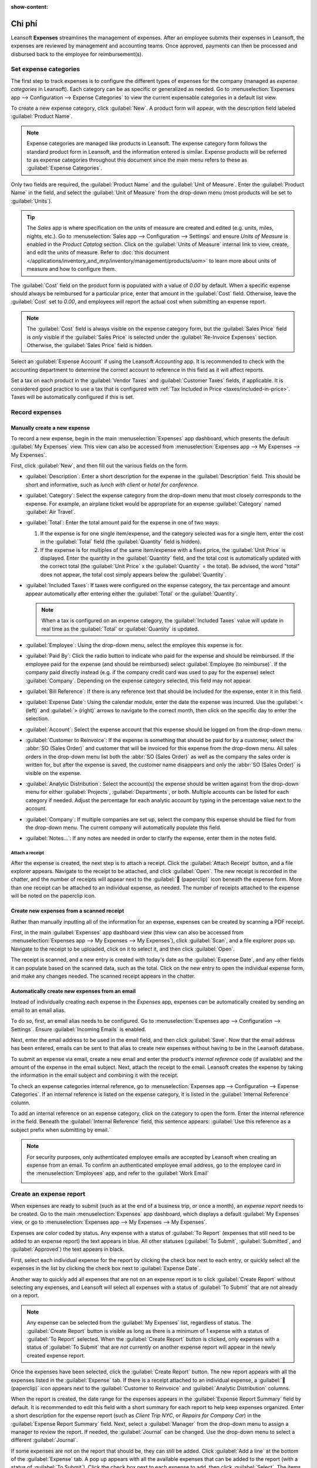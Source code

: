 :show-content:

========
Chi phí
========

Leansoft **Expenses** streamlines the management of expenses. After an employee submits their expenses
in Leansoft, the expenses are reviewed by management and accounting teams. Once approved, payments can
then be processed and disbursed back to the employee for reimbursement(s).

.. seealso::
   `Leansoft Expenses: product page <https://leansoft.vn/app/expenses>`_

Set expense categories
======================

The first step to track expenses is to configure the different types of expenses for the company
(managed as *expense categories* in Leansoft). Each category can be as specific or generalized as
needed. Go to :menuselection:`Expenses app --> Configuration --> Expense Categories` to view the
current expensable categories in a default list view.

.. image:: expenses/categories.png
   :align: center
   :alt: Set expense costs on products.

To create a new expense category, click :guilabel:`New`. A product form will appear, with the
description field labeled :guilabel:`Product Name`.

.. note::
   Expense categories are managed like products in Leansoft. The expense category form follows the
   standard product form in Leansoft, and the information entered is similar. Expense products will be
   referred to as expense categories throughout this document since the main menu refers to these as
   :guilabel:`Expense Categories`.

Only two fields are required, the :guilabel:`Product Name` and the :guilabel:`Unit of Measure`.
Enter the :guilabel:`Product Name` in the field, and select the :guilabel:`Unit of Measure` from the
drop-down menu (most products will be set to :guilabel:`Units`).

.. tip::
   The *Sales* app is where specification on the units of measure are created and edited (e.g.
   units, miles, nights, etc.). Go to :menuselection:`Sales app --> Configuration --> Settings` and
   ensure `Units of Measure` is enabled in the `Product Catalog` section. Click on the
   :guilabel:`Units of Measure` internal link to view, create, and edit the units of measure. Refer
   to :doc:`this document </applications/inventory_and_mrp/inventory/management/products/uom>` to
   learn more about units of measure and how to configure them.

.. image:: expenses/new-expense-product.png
   :align: center
   :alt: Set expense costs on products.

The :guilabel:`Cost` field on the product form is populated with a value of `0.00` by default. When
a specific expense should always be reimbursed for a particular price, enter that amount in the
:guilabel:`Cost` field. Otherwise, leave the :guilabel:`Cost` set to `0.00`, and employees will
report the actual cost when submitting an expense report.

.. note::
   The :guilabel:`Cost` field is always visible on the expense category form, but the
   :guilabel:`Sales Price` field is *only* visible if the :guilabel:`Sales Price` is selected under
   the :guilabel:`Re-Invoice Expenses` section. Otherwise, the :guilabel:`Sales Price` field is
   hidden.

.. example::
   Here are some examples for when to set a specific :guilabel:`Cost` on a product vs. leaving the
   :guilabel:`Cost` at `0.00`:

   - **Meals**: Set the :guilabel:`Cost` to `0.00`. When an employee logs an expense for a meal,
     they enter the actual amount of the bill and will be reimbursed for that amount. An expense for
     a meal costing $95.23 would equal a reimbursement for $95.23.
   - **Mileage**: Set the :guilabel:`Cost` to `0.30`. When an employee logs an expense for
     "mileage", they enter the number of miles driven in the :guilabel:`Quantity` field, and are
     reimbursed 0.30 per mile they entered. An expense for 100 miles would equal a reimbursement for
     $30.00.
   - **Monthly Parking**: Set the :guilabel:`Cost` to `75.00`. When an employee logs an expense for
     "monthly parking", the reimbursement would be for $75.00.
   - **Expenses**: Set the :guilabel:`Cost` to `0.00`. When an employee logs an expense that is not
     a meal, mileage, or monthly parking, they use the generic :guilabel:`Expenses` product. An
     expense for a laptop costing $350.00 would be logged as an :guilabel:`Expenses` product, and
     the reimbursement would be for $350.00.

Select an :guilabel:`Expense Account` if using the Leansoft *Accounting* app. It is recommended to check
with the accounting department to determine the correct account to reference in this field as it
will affect reports.

Set a tax on each product in the :guilabel:`Vendor Taxes` and :guilabel:`Customer Taxes` fields, if
applicable. It is considered good practice to use a tax that is configured with :ref:`Tax Included
in Price <taxes/included-in-price>`. Taxes will be automatically configured if this is set.

.. _expenses/new:

Record expenses
===============

Manually create a new expense
-----------------------------

To record a new expense, begin in the main :menuselection:`Expenses` app dashboard, which presents
the default :guilabel:`My Expenses` view. This view can also be accessed from
:menuselection:`Expenses app --> My Expenses --> My Expenses`.

First, click :guilabel:`New`, and then fill out the various fields on the form.

- :guilabel:`Description`: Enter a short description for the expense in the :guilabel:`Description`
  field. This should be short and informative, such as `lunch with client` or `hotel for
  conference`.
- :guilabel:`Category`: Select the expense category from the drop-down menu that most closely
  corresponds to the expense. For example, an airplane ticket would be appropriate for an expense
  :guilabel:`Category` named :guilabel:`Air Travel`.
- :guilabel:`Total`: Enter the total amount paid for the expense in one of two ways:

  #. If the expense is for one single item/expense, and the category selected was for a single item,
     enter the cost in the :guilabel:`Total` field (the :guilabel:`Quantity` field is hidden).
  #. If the expense is for multiples of the same item/expense with a fixed price, the
     :guilabel:`Unit Price` is displayed. Enter the quantity in the :guilabel:`Quantity` field, and
     the total cost is automatically updated with the correct total (the :guilabel:`Unit Price` x
     the :guilabel:`Quantity` = the total). Be advised, the word "total" does not appear, the total
     cost simply appears below the :guilabel:`Quantity`.

     .. example::
        For example, in the case of mileage driven, the :guilabel:`Unit Price` is populated as the
        cost *per mile*. Set the :guilabel:`Quantity` to the *number of miles* driven, and the total
        is calculated.

- :guilabel:`Included Taxes`: If taxes were configured on the expense category, the tax percentage
  and amount appear automatically after entering either the :guilabel:`Total` or the
  :guilabel:`Quantity`.

  .. note::
     When a tax is configured on an expense category, the :guilabel:`Included Taxes` value will
     update in real time as the :guilabel:`Total` or :guilabel:`Quantity` is updated.

- :guilabel:`Employee`: Using the drop-down menu, select the employee this expense is for.
- :guilabel:`Paid By`: Click the radio button to indicate who paid for the expense and should be
  reimbursed. If the employee paid for the expense (and should be reimbursed) select
  :guilabel:`Employee (to reimburse)`. If the company paid directly instead (e.g. if the company
  credit card was used to pay for the expense) select :guilabel:`Company`. Depending on the expense
  category selected, this field may not appear.
- :guilabel:`Bill Reference`: If there is any reference text that should be included for the
  expense, enter it in this field.
- :guilabel:`Expense Date`: Using the calendar module, enter the date the expense was incurred. Use
  the :guilabel:`< (left)` and :guilabel:`> (right)` arrows to navigate to the correct month, then
  click on the specific day to enter the selection.
- :guilabel:`Account`: Select the expense account that this expense should be logged on from the
  drop-down menu.
- :guilabel:`Customer to Reinvoice`: If the expense is something that should be paid for by a
  customer, select the :abbr:`SO (Sales Order)` and customer that will be invoiced for this expense
  from the drop-down menu. All sales orders in the drop-down menu list both the :abbr:`SO (Sales
  Order)` as well as the company the sales order is written for, but after the expense is saved, the
  customer name disappears and only the :abbr:`SO (Sales Order)` is visible on the expense.

  .. example::
     A customer wishes to have an on-site meeting for a custom garden (design and installation) and
     agrees to pay for the expenses associated with it (such as travel, hotel, meals, etc.). All
     expenses tied to that meeting would indicate the sales order for the custom garden (which also
     references the customer) as the :guilabel:`Customer to Reinvoice`.

- :guilabel:`Analytic Distribution`: Select the account(s) the expense should be written against
  from the drop-down menu for either :guilabel:`Projects`, :guilabel:`Departments`, or both.
  Multiple accounts can be listed for each category if needed. Adjust the percentage for each
  analytic account by typing in the percentage value next to the account.
- :guilabel:`Company`: If multiple companies are set up, select the company this expense should be
  filed for from the drop-down menu. The current company will automatically populate this field.
- :guilabel:`Notes...`: If any notes are needed in order to clarify the expense, enter them in the
  notes field.

.. image:: expenses/expense-filled-in.png
   :align: center
   :alt: A filled in expense form for a client lunch.

Attach a receipt
~~~~~~~~~~~~~~~~

After the expense is created, the next step is to attach a receipt. Click the :guilabel:`Attach
Receipt` button, and a file explorer appears. Navigate to the receipt to be attached, and click
:guilabel:`Open`. The new receipt is recorded in the chatter, and the number of receipts will appear
next to the :guilabel:`📎 (paperclip)` icon beneath the expense form. More than one receipt can be
attached to an individual expense, as needed. The number of receipts attached to the expense will be
noted on the paperclip icon.

.. image:: expenses/receipt-icon.png
   :align: center
   :alt: Attach a receipt and it appears in the chatter.

Create new expenses from a scanned receipt
------------------------------------------

Rather than manually inputting all of the information for an expense, expenses can be created by
scanning a PDF receipt.

First, in the main :guilabel:`Expenses` app dashboard view (this view can also be accessed from
:menuselection:`Expenses app --> My Expenses --> My Expenses`), click :guilabel:`Scan`, and a file
explorer pops up. Navigate to the receipt to be uploaded, click on it to select it, and then click
:guilabel:`Open`.

.. image:: expenses/scan.png
   :align: center
   :alt: Create an expense by scanning a receipt. Click Scan at the top of the Expenses dashboard
         view.

The receipt is scanned, and a new entry is created with today's date as the :guilabel:`Expense
Date`, and any other fields it can populate based on the scanned data, such as the total. Click on
the new entry to open the individual expense form, and make any changes needed. The scanned receipt
appears in the chatter.

Automatically create new expenses from an email
-----------------------------------------------

Instead of individually creating each expense in the *Expenses* app, expenses can be automatically
created by sending an email to an email alias.

To do so, first, an email alias needs to be configured. Go to :menuselection:`Expenses app -->
Configuration --> Settings`. Ensure :guilabel:`Incoming Emails` is enabled.

.. image:: expenses/email-alias.png
   :align: center
   :alt: Create the domain alias by clicking the link.


Next, enter the email address to be used in the email field, and then click :guilabel:`Save`. Now
that the email address has been entered, emails can be sent to that alias to create new expenses
without having to be in the Leansoft database.

To submit an expense via email, create a new email and enter the product's *internal reference* code
(if available) and the amount of the expense in the email subject. Next, attach the receipt to the
email. Leansoft creates the expense by taking the information in the email subject and combining it with
the receipt.

To check an expense categories internal reference, go to :menuselection:`Expenses app -->
Configuration --> Expense Categories`. If an internal reference is listed on the expense category,
it is listed in the :guilabel:`Internal Reference` column.

.. image:: expenses/ref.png
   :align: center
   :alt: Internal reference numbers are listed in the main Expense Categories view.

To add an internal reference on an expense category, click on the category to open the form. Enter
the internal reference in the field. Beneath the :guilabel:`Internal Reference` field, this sentence
appears: :guilabel:`Use this reference as a subject prefix when submitting by email.`

.. image:: expenses/mileage-internal-reference.png
   :align: center
   :alt: Internal reference numbers are listed in the main Expense Products view.

.. note::
   For security purposes, only authenticated employee emails are accepted by Leansoft when creating an
   expense from an email. To confirm an authenticated employee email address, go to the employee
   card in the :menuselection:`Employees` app, and refer to the :guilabel:`Work Email`

   .. image:: expenses/authenticated-email-address.png
      :align: center
      :alt: Create the domain alias by clicking the link.

.. example::
   If submitting an expense via email for a $25.00 meal during a work trip, the email subject would
   be `FOOD $25.00`.

   Explanation:

   - The :guilabel:`Internal Reference` for the expense category `Meals` is `FOOD`
   - The :guilabel:`Cost` for the expense is `$25.00`

.. _expenses/report:

Create an expense report
========================

When expenses are ready to submit (such as at the end of a business trip, or once a month), an
*expense report* needs to be created. Go to the main :menuselection:`Expenses` app dashboard, which
displays a default :guilabel:`My Expenses` view, or go to :menuselection:`Expenses app --> My
Expenses --> My Expenses`.

Expenses are color coded by status. Any expense with a status of :guilabel:`To Report` (expenses
that still need to be added to an expense report) the text appears in blue. All other statuses
(:guilabel:`To Submit`, :guilabel:`Submitted`, and :guilabel:`Approved`) the text appears in black.

First, select each individual expense for the report by clicking the check box next to each entry,
or quickly select all the expenses in the list by clicking the check box next to :guilabel:`Expense
Date`.

Another way to quickly add all expenses that are not on an expense report is to click
:guilabel:`Create Report` without selecting any expenses, and Leansoft will select all expenses with a
status of :guilabel:`To Submit` that are not already on a report.

.. image:: expenses/create-report.png
   :align: center
   :alt: Select the expenses to submit, then create the report.

.. note::
   Any expense can be selected from the :guilabel:`My Expenses` list, regardless of status. The
   :guilabel:`Create Report` button is visible as long as there is a minimum of 1 expense with a
   status of :guilabel:`To Report` selected. When the :guilabel:`Create Report` button is clicked,
   only expenses with a status of :guilabel:`To Submit` that are *not* currently on another expense
   report will appear in the newly created expense report.

Once the expenses have been selected, click the :guilabel:`Create Report` button. The new report
appears with all the expenses listed in the :guilabel:`Expense` tab. If there is a receipt attached
to an individual expense, a :guilabel:`📎 (paperclip)` icon appears next to the :guilabel:`Customer
to Reinvoice` and :guilabel:`Analytic Distribution` columns.

When the report is created, the date range for the expenses appears in the :guilabel:`Expense Report
Summary` field by default. It is recommended to edit this field with a short summary for each report
to help keep expenses organized. Enter a short description for the expense report (such as `Client
Trip NYC`, or `Repairs for Company Car`) in the :guilabel:`Expense Report Summary` field. Next,
select a :guilabel:`Manager` from the drop-down menu to assign a manager to review the report. If
needed, the :guilabel:`Journal` can be changed. Use the drop-down menu to select a different
:guilabel:`Journal`.

.. image:: expenses/expense-report-summary.png
   :align: center
   :alt: Enter a short description and select a manager for the report.

If some expenses are not on the report that should be, they can still be added. Click :guilabel:`Add
a line` at the bottom of the :guilabel:`Expense` tab. A pop up appears with all the available
expenses that can be added to the report (with a status of :guilabel:`To Submit`). Click the check
box next to each expense to add, then click :guilabel:`Select`. The items now appear on the report
that was just created. If a new expense needs to be added that does *not* appear on the list, click
:guilabel:`New` to create a new expense and add it to the report.

.. image:: expenses/add-an-expense-line.png
   :align: center
   :alt: Add more expenses to the report before submitting.

.. note::
   Expense reports can be created in one of three places:

   #. Go to the main :menuselection:`Expenses` app dashboard (also accessed by going to
      :menuselection:`Expenses app --> My Expenses --> My Expenses`)
   #. Go to :menuselection:`Expenses app --> My Expenses --> My Reports`
   #. Go to :menuselection:`Expenses app --> Expense Reports`

   In any of these views, click :guilabel:`New` to create a new expense report.

.. _expenses/submit:

Submit an expense report
------------------------

When an expense report is completed, the next step is to submit the report to a manager for
approval. Reports must be individually submitted, and cannot be submitted in batches. Open the
specific report from the list of expense reports (if the report is not already open). To view all
expense reports, go to :menuselection:`Expenses app --> My Expenses --> My Reports`.

If the list is large, grouping the results by status may be helpful since only reports that have a
:guilabel:`To Submit` status need to be submitted, reports with an :guilabel:`Approved` or
:guilabel:`Submitted` status do not.

The :guilabel:`To Submit` expenses are easily identifiable not just from the :guilabel:`To Submit`
status, but the text appears in blue, while the other expenses text appears in black.

.. image:: expenses/expense-status.png
   :align: center
   :alt: Submit the report to the manager.

.. note::
   The status of each report is shown in the :guilabel:`Status` column on the right. If the
   :guilabel:`Status` column is not visible, click the :guilabel:`Additional Options (two dots)`
   icon at the end of the row, and enable :guilabel:`Status`.

Click on a report to open it, then click :guilabel:`Submit To Manager`. After submitting a report,
the next step is to wait for the manager to approve it.

.. important::
   The :ref:`expenses/approve`, :ref:`expenses/post`, and :ref:`expenses/reimburse` sections are
   **only** for users with the *necessary rights*.

.. _expenses/approve:

Approve expenses
================

In Leansoft, not just anyone can approve expense reports— only users with the necessary rights (or
permissions) can. This means that a user must have at least *Team Approver* rights for the
*Expenses* app. Employees with the necessary rights can review expense reports, approve or reject
them, and provide feedback thanks to the integrated communication tool.

To see who has rights to approve, go to the main :menuselection:`Settings` app and click on
:guilabel:`Manage Users`.

.. note::
   If the *Settings* app is not available, then certain rights are not set on the account. Check the
   :guilabel:`Access Rights` tab of a user's card in the :menuselection:`Settings` app. the
   :guilabel:`Administration` section (bottom right of the :guilabel:`Access Rights` tab) is set to
   one of three options:

   - :guilabel:`None (blank)`: The user cannot access the *Settings* app at all.
   - :guilabel:`Access Rights`: The user can only view the :guilabel:`User's & Companies` section of
     the *Settings* app.
   - :guilabel:`Settings`: The user has access to the entire *Settings* app with no restrictions.

   Please refer to :doc:`this document </applications/general/users/manage_users>` to learn more
   about managing users and their access rights.

Click on an individual to view their card, which displays the :guilabel:`Access Rights` tab in the
default view. Scroll down to the :guilabel:`Human Resources` section. Under :guilabel:`Expenses`,
there are four options:

- :guilabel:`None (blank)`: A blank field means the user has no rights to view or approve expense
  reports, and can only view their own.
- :guilabel:`Team Approver`: The user can only view and approve expense reports for their own
  specific team.
- :guilabel:`All Approver`: The user can view and approve any expense report.
- :guilabel:`Administrator`: The user can view and approve any expense report, as well as access the
  reporting and configuration menus in the *Expenses* app.

Users who are able to approve expense reports (typically managers) can easily view all expense
reports they have access rights to. Go to :menuselection:`Expenses app --> Expense Reports`, and a
list appears with all expense reports that have a status of either :guilabel:`To Submit`,
:guilabel:`Submitted`, :guilabel:`Approved`, :guilabel:`Posted`, or :guilabel:`Done`. Expense
reports with a status of :guilabel:`Refused` are hidden in the default view.

.. image:: expenses/expense-reports-list.png
   :align: center
   :alt: Reports to validate are found on the Reports to Approve page.

When viewing expense reports, there is a panel of filters that can be enabled or disabled on the
left side. The three categories that filters can be applied on are :guilabel:`Status`,
:guilabel:`Employee`, and :guilabel:`Company`. To view only expense reports with a particular
status, enable the specific status filter to display the expense reports with only that status.
Disable the specific status filter to hide the reports with that status. To view expense reports for
a particular employee and/or company, enable the specific employee name filter and/or company filter
in the :guilabel:`Employee` and :guilabel:`Company` sections.

Reports can be approved in two ways (individually or several at once) and refused only one way. To
approve multiple expense reports at once, remain in the list view. First, select the reports to
approve by clicking the check box next to each report, or click the box next to :guilabel:`Employee`
to select all the reports in the list.

.. important::
   Only reports with a status of :guilabel:`Submitted` can be approved. It is recommended to only
   display the submitted reports by adjusting the status filter on the left side by only having the
   :guilabel:`Submitted` filter enabled.

   If a report is selected that is unable to be approved, the :guilabel:`Approve Report` button
   **will not appear**, indicating there is a problem with the selected report(s).

Next, click the :guilabel:`Approve Report` button.

.. image:: expenses/approve-report.png
   :align: center
   :alt: Approve multiple reports by clicking the checkboxes next to each report.

To approve an individual report, click on a report to go to a detailed view of that report. In this
view, several options are presented: :guilabel:`Approve`, :guilabel:`Report in Next Payslip`,
:guilabel:`Refuse`, or :guilabel:`Reset to draft`. Click :guilabel:`Approve` to approve the report.

If :guilabel:`Refuse` is clicked, a pop-up window appears. Enter a brief explanation for the refusal
in the :guilabel:`Reason to Refuse Expense` field, and then click :guilabel:`Refuse`.

.. image:: expenses/refuse-expense.png
   :align: center
   :alt: Send messages in the chatter.

Team managers can easily view all the expense reports for their team members. While in the
:guilabel:`Expense Reports` view, click the drop-down arrow in the right-side of the search box, and
click on :guilabel:`My Team` in the :guilabel:`Filters` section. This presents all the reports for
the manager's team.

.. image:: expenses/my-team-filter.png
   :align: center
   :alt: Select the My Team filter.

.. tip::
   If more information is needed, such as a missing receipt, communication is easy from the chatter.
   In an individual report, simply click :guilabel:`Send message` to open the message text box. Type
   in a message, tagging the proper person (if needed), and post it to the chatter by clicking
   :guilabel:`Send`. The message is posted in the chatter, and the person tagged will be notified
   via email of the message, as well as any followers.

   The only people that can be tagged in a message are *followers*. To see who is a follower, click
   on the :guilabel:`👤 (person)` icon to display the followers of the expense.

   .. image:: expenses/chatter.png
      :align: center
      :alt: Send messages in the chatter.

.. _expenses/post:

Post expenses in accounting
===========================

Once an expense report is approved, the next step is to post the report to the accounting journal.
To view all expense reports, go to :menuselection:`Expenses app --> Expense Reports`. To view only the
expense reports that have been approved and need to be posted, adjust the filters on the left side
so that only the :guilabel:`Approved` status is enabled.

.. image:: expenses/post-reports.png
   :align: center
   :alt: View reports to post by clicking on expense reports, then reports to post.

Just like approvals, expense reports can be posted in two ways (individually or several at once). To
post multiple expense reports at once, remain in the list view. First, select the reports to post by
clicking the check box next to each report, or click the box next to :guilabel:`Employee` to select
all the reports in the list. Next, click :guilabel:`Post Entries`.

.. image:: expenses/post-entries.png
   :align: center
   :alt: Post multiple reports at a time from the Expense Reports view, with the Approved filter.

To post an individual report, click on a report to go to the detailed view of that report. In this
view, several options are presented: :guilabel:`Post Journal Entries`, :guilabel:`Report In Next
Payslip`, :guilabel:`Refuse`, or :guilabel:`Reset to Draft`. Click :guilabel:`Post Journal Entries`
to post the report.

If :guilabel:`Refuse` is clicked, a pop-up window appears. Enter a brief explanation for the refusal
in the :guilabel:`Reason to Refuse Expense` field, and then click :guilabel:`Refuse`. Refused
reports can be viewed by going to :menuselection:`Expenses app --> Expense Reports`, then adjusting
the filters on the left so that only :guilabel:`Refused` is selected. This will only show the
refused expense reports.

.. important::
   To post expense reports to an accounting journal, the user must have following access rights:

   - Accounting: Accountant or Adviser
   - Expenses: Manager

.. _expenses/reimburse:

Reimburse employees
===================

After an expense report is posted to an accounting journal, the next step is to reimburse the
employee. To view all the expense reports to pay, go to :menuselection:`Expenses app --> Expense
Reports --> Reports To Pay`.

.. image:: expenses/reports-to-pay.png
   :align: center
   :alt: View reports to pay by clicking on expense reports, then reports to pay.

Just like approvals and posting, expense reports can be paid in two ways (individually or several at
once). To pay multiple expense reports at once, remain in the list view. First, select the reports
to pay by clicking the check box next to each report, or click the box next to :guilabel:`Employee`
to select all the reports in the list. Next, click :guilabel:`Register Payment`.

.. image:: expenses/register-payment.png
   :align: center
   :alt: Post multiple reports by selecting them, clicking the gear, and then post the entries.

To pay an individual report, click on a report to go to a detailed view of that report. Click
:guilabel:`Register Payment` to pay the employee.

A :guilabel:`Register Payment` pop-up appears, and the :guilabel:`Journal`, :guilabel:`Payment
Method`, and :guilabel:`Payment Date` can be modified, if needed. When the selections are correct,
click :guilabel:`Create Payment` to send the payment to the employee.

To pay an individual report, click on a report in the list view to go to a detailed view of that
report. Click :guilabel:`Register Payment` to pay the employee. A :guilabel:`Register Payment`
pop-up appears, but when paying an individual expense report instead of several at once, more
options appear in the pop-up. In addition to the :guilabel:`Journal`, :guilabel:`Payment Method`,
and :guilabel:`Payment Date` fields, a :guilabel:`Recipient Bank Account`, :guilabel:`Amount`, and
:guilabel:`Memo` field appear. Select the employee's bank account from the drop-down menu to
directly deposit the payment to their account. When all other selections are correct, click
:guilabel:`Create Payment` to send the payment to the employee.

.. image:: expenses/two-payment-posting-options.png
   :align: center
   :alt: Different options appear when registering an individual expense report versus multiple
         expense reports at once.

Re-invoice expenses to customers
================================

If expenses are tracked on customer projects, expenses can be automatically charged back to the
customer. This is done by creating an expense, referencing the :abbr:`SO (Sales Order)` the expense
should be added to, and then creating the expense report. Next, managers approve the expense report,
and the accounting department posts the journal entries. Finally, once the expense report is posted
to a journal, the expense(s) appears on the :abbr:`SO (Sales Order)` that was referenced. The sales
order can then be invoiced, thus invoicing the customer for the expense.

Setup
-----

First, specify the invoicing policy for each expense category. Go to :menuselection:`Expenses app
--> Configuration --> Expense Categories`. Click on the expense category to open the expense
category form. Under the :guilabel:`Invoicing` section, click the radio button next to the desired
selection for :guilabel:`Re-Invoicing Expenses`. Options are :guilabel:`None`, :guilabel:`At cost`,
and :guilabel:`Sales price`.

:guilabel:`Re-Invoicing Expenses`:

- :guilabel:`None`: Expense category will not be re-invoiced.
- :guilabel:`At cost`: Expense category will invoice expenses at their real cost.
- :guilabel:`At sales price`: Expense category will invoice the price set on the sale order.

Create an expense
-----------------

First, when :ref:`creating a new expense <expenses/new>`, the correct information needs to be
entered in order to re-invoice a customer. Select the *sales order* the expense will appear on in
the :guilabel:`Customer to Reinvoice` section, from the drop-down menu. Next, select the
:guilabel:`Analytic Account` the expense will be posted to. After the expense(s) are created, the
expense report needs to be :ref:`created <expenses/report>` and :ref:`submitted <expenses/submit>`
as usual.

.. image:: expenses/reinvoice-expense.png
   :align: center
   :alt: Ensure the customer to be invoiced is called out on the expense.

.. important::
   Selecting a :guilabel:`Customer to Reinvoice` when creating an expense is critical, since this is
   what causes the expenses to be automatically invoiced after an expense report is approved.

   The :guilabel:`Customer to Reinvoice` field can be modified *until an expense report is*
   **approved**, then the field is no longer able to be modified.

Validate and post expenses
--------------------------

Only employees with permissions (typically managers or supervisors) can :ref:`approve expenses
<expenses/approve>`. Before approving an expense report, ensure the :guilabel:`Analytic
Distribution` is set on every expense line of a report. If an :guilabel:`Analytic Distribution` is
missing, assign the correct account(s) from the drop-down menu, and then click :guilabel:`Approve`
or :guilabel:`Refuse`.

The accounting department is typically responsible for :ref:`posting journal entries
<expenses/post>`. Once an expense report is approved, it can then be posted. The :abbr:`SO (Sales
Order)` is **only** updated *after the journal entries are posted*. One the journal entries are
posted, the expenses now appear on the referenced :abbr:`SO (Sales Order)`.

Invoice expenses
----------------

Once the :abbr:`SO (Sales Order)` has been updated, it is time to invoice the customer. After the
expense report has been approved and the journal entries have been posted, click the
:guilabel:`Sales Orders` smart button to open the :abbr:`SO (Sales Order)`. The expenses to be
re-invoiced are now on the :abbr:`SO (Sales Order)`.

.. image:: expenses/sales-order.png
   :align: center
   :alt: After the expense report is posted to the journal entry, the sales order can be called up
         by clicking on the sales order number.

.. note::
   More than one :abbr:`SO (Sales Order)` can be referenced on an expense report. If more than one
   :abbr:`SO (Sales Order)` is referenced, the :guilabel:`Sales Orders` smart button will list the
   number of :abbr:`SO (Sales Order)`'s. If multiple :abbr:`SO (Sales Order)`'s are listed, the
   :guilabel:`Sales Orders` smart button opens a list view of all the :abbr:`SO (Sales Order)`'s on
   the expense report. Click on a :abbr:`SO (Sales Order)` to open the individual :abbr:`SO (Sales
   Order)`.

The expenses are listed in the :abbr:`SO (Sales Order)` :guilabel:`Order Lines` tab.

.. image:: expenses/so-details.png
   :align: center
   :alt: See the expenses listed on the sales order after clicking into it.

Next, click :guilabel:`Create Invoice`, and select if the invoice is for a :guilabel:`Regular
invoice`, a :guilabel:`Down payment (percentage)`, or a :guilabel:`Down payment (fixed amount)` by
clicking the radio button next to it. Then, click :guilabel:`Create Invoice`. The customer has now
been invoiced for the expenses.
